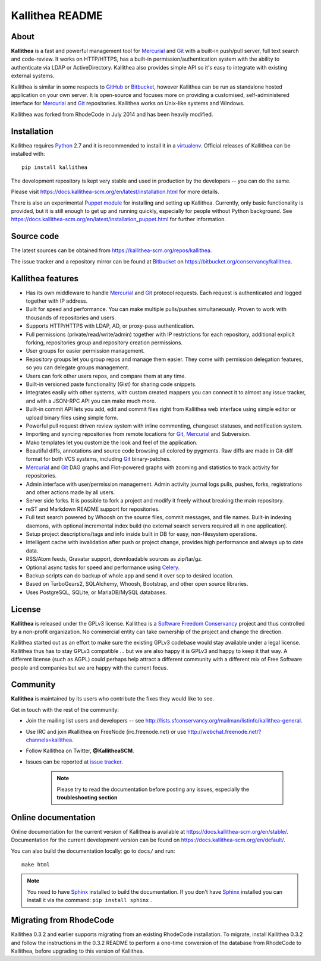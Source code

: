 ================
Kallithea README
================


About
-----

**Kallithea** is a fast and powerful management tool for Mercurial_ and Git_
with a built-in push/pull server, full text search and code-review. It works on
HTTP/HTTPS, has a built-in permission/authentication system with the ability
to authenticate via LDAP or ActiveDirectory. Kallithea also provides simple API
so it's easy to integrate with existing external systems.

Kallithea is similar in some respects to GitHub_ or Bitbucket_, however
Kallithea can be run as standalone hosted application on your own server. It is
open-source and focuses more on providing a customised,
self-administered interface for Mercurial_ and Git_ repositories. Kallithea
works on Unix-like systems and Windows.

Kallithea was forked from RhodeCode in July 2014 and has been heavily modified.


Installation
------------

Kallithea requires Python_ 2.7 and it is recommended to install it in a
virtualenv_. Official releases of Kallithea can be installed with::

    pip install kallithea

The development repository is kept very stable and used in production by the
developers -- you can do the same.

Please visit https://docs.kallithea-scm.org/en/latest/installation.html for
more details.

There is also an experimental `Puppet module`_ for installing and setting up
Kallithea. Currently, only basic functionality is provided, but it is still
enough to get up and running quickly, especially for people without Python
background. See
https://docs.kallithea-scm.org/en/latest/installation_puppet.html for further
information.


Source code
-----------

The latest sources can be obtained from
https://kallithea-scm.org/repos/kallithea.

The issue tracker and a repository mirror can be found at Bitbucket_ on
https://bitbucket.org/conservancy/kallithea.


Kallithea features
------------------

- Has its own middleware to handle Mercurial_ and Git_ protocol requests. Each
  request is authenticated and logged together with IP address.
- Built for speed and performance. You can make multiple pulls/pushes
  simultaneously. Proven to work with thousands of repositories and users.
- Supports HTTP/HTTPS with LDAP, AD, or proxy-pass authentication.
- Full permissions (private/read/write/admin) together with IP restrictions for
  each repository, additional explicit forking, repositories group and
  repository creation permissions.
- User groups for easier permission management.
- Repository groups let you group repos and manage them easier. They come with
  permission delegation features, so you can delegate groups management.
- Users can fork other users repos, and compare them at any time.
- Built-in versioned paste functionality (Gist) for sharing code snippets.
- Integrates easily with other systems, with custom created mappers you can
  connect it to almost any issue tracker, and with a JSON-RPC API you can make
  much more.
- Built-in commit API lets you add, edit and commit files right from Kallithea
  web interface using simple editor or upload binary files using simple form.
- Powerful pull request driven review system with inline commenting, changeset
  statuses, and notification system.
- Importing and syncing repositories from remote locations for Git_, Mercurial_
  and Subversion.
- Mako templates let you customize the look and feel of the application.
- Beautiful diffs, annotations and source code browsing all colored by
  pygments. Raw diffs are made in Git-diff format for both VCS systems,
  including Git_ binary-patches.
- Mercurial_ and Git_ DAG graphs and Flot-powered graphs with zooming and
  statistics to track activity for repositories.
- Admin interface with user/permission management. Admin activity journal logs
  pulls, pushes, forks, registrations and other actions made by all users.
- Server side forks. It is possible to fork a project and modify it freely
  without breaking the main repository.
- reST and Markdown README support for repositories.
- Full text search powered by Whoosh on the source files, commit messages, and
  file names. Built-in indexing daemons, with optional incremental index build
  (no external search servers required all in one application).
- Setup project descriptions/tags and info inside built in DB for easy,
  non-filesystem operations.
- Intelligent cache with invalidation after push or project change, provides
  high performance and always up to date data.
- RSS/Atom feeds, Gravatar support, downloadable sources as zip/tar/gz.
- Optional async tasks for speed and performance using Celery_.
- Backup scripts can do backup of whole app and send it over scp to desired
  location.
- Based on TurboGears2, SQLAlchemy, Whoosh, Bootstrap, and other open source
  libraries.
- Uses PostgreSQL, SQLite, or MariaDB/MySQL databases.


License
-------

**Kallithea** is released under the GPLv3 license. Kallithea is a `Software
Freedom Conservancy`_ project and thus controlled by a non-profit organization.
No commercial entity can take ownership of the project and change the
direction.

Kallithea started out as an effort to make sure the existing GPLv3 codebase
would stay available under a legal license. Kallithea thus has to stay GPLv3
compatible ... but we are also happy it is GPLv3 and happy to keep it that way.
A different license (such as AGPL) could perhaps help attract a different
community with a different mix of Free Software people and companies but we are
happy with the current focus.


Community
---------

**Kallithea** is maintained by its users who contribute the fixes they would
like to see.

Get in touch with the rest of the community:

- Join the mailing list users and developers -- see
  http://lists.sfconservancy.org/mailman/listinfo/kallithea-general.

- Use IRC and join #kallithea on FreeNode (irc.freenode.net) or use
  http://webchat.freenode.net/?channels=kallithea.

- Follow Kallithea on Twitter, **@KallitheaSCM**.

- Issues can be reported at `issue tracker
  <https://bitbucket.org/conservancy/kallithea/issues>`_.

   .. note::

       Please try to read the documentation before posting any issues,
       especially the **troubleshooting section**


Online documentation
--------------------

Online documentation for the current version of Kallithea is available at
https://docs.kallithea-scm.org/en/stable/. Documentation for the current development
version can be found on https://docs.kallithea-scm.org/en/default/.

You can also build the documentation locally: go to ``docs/`` and run::

   make html

.. note:: You need to have Sphinx_ installed to build the
          documentation. If you don't have Sphinx_ installed you can
          install it via the command: ``pip install sphinx`` .


Migrating from RhodeCode
------------------------

Kallithea 0.3.2 and earlier supports migrating from an existing RhodeCode
installation. To migrate, install Kallithea 0.3.2 and follow the
instructions in the 0.3.2 README to perform a one-time conversion of the
database from RhodeCode to Kallithea, before upgrading to this version
of Kallithea.


.. _virtualenv: http://pypi.python.org/pypi/virtualenv
.. _Python: http://www.python.org/
.. _Sphinx: http://sphinx.pocoo.org/
.. _Mercurial: http://mercurial.selenic.com/
.. _Bitbucket: http://bitbucket.org/
.. _GitHub: http://github.com/
.. _Subversion: http://subversion.tigris.org/
.. _Git: http://git-scm.com/
.. _Celery: http://celeryproject.org/
.. _Software Freedom Conservancy: http://sfconservancy.org/
.. _Puppet module: https://forge.puppetlabs.com/rauch/kallithea
